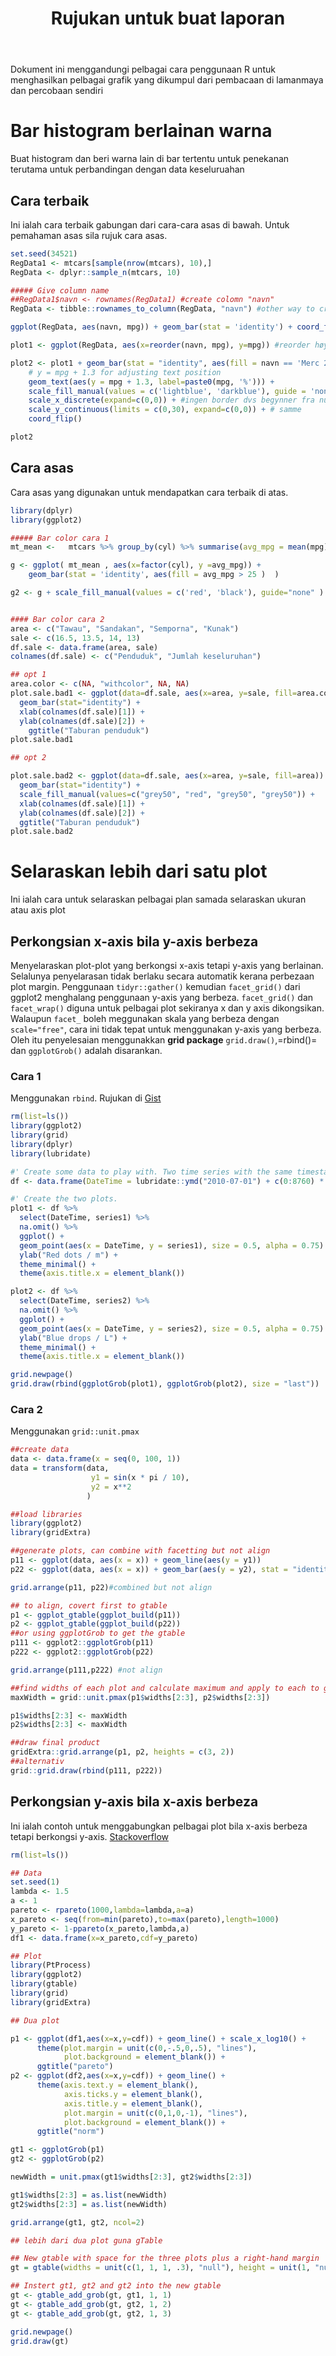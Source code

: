 #+TITLE: Rujukan untuk buat laporan

Dokument ini menggandungi pelbagai cara penggunaan R untuk menghasilkan pelbagai
grafik yang dikumpul dari pembacaan di lamanmaya dan percobaan sendiri

* Bar histogram berlainan warna

Buat histogram dan beri warna lain di bar tertentu untuk penekanan terutama untuk
perbandingan dengan data keseluruahan
** Cara terbaik
Ini ialah cara terbaik gabungan dari cara-cara asas di bawah. Untuk pemahaman asas sila rujuk cara asas.
#+BEGIN_SRC R
  set.seed(34521)
  RegData1 <- mtcars[sample(nrow(mtcars), 10),]
  RegData <- dplyr::sample_n(mtcars, 10)

  ##### Give column name
  ##RegData1$navn <- rownames(RegData1) #create colomn "navn"
  RegData <- tibble::rownames_to_column(RegData, "navn") #other way to create rownames ie. better way!

  ggplot(RegData, aes(navn, mpg)) + geom_bar(stat = 'identity') + coord_flip()

  plot1 <- ggplot(RegData, aes(x=reorder(navn, mpg), y=mpg)) #reorder høyst er på toppen

  plot2 <- plot1 + geom_bar(stat = "identity", aes(fill = navn == 'Merc 280')) +
      # y = mpg + 1.3 for adjusting text position
      geom_text(aes(y = mpg + 1.3, label=paste0(mpg, '%'))) +
      scale_fill_manual(values = c('lightblue', 'darkblue'), guide = 'none') +
      scale_x_discrete(expand=c(0,0)) + #ingen border dvs begynner fra null
      scale_y_continuous(limits = c(0,30), expand=c(0,0)) + # samme
      coord_flip()

  plot2
#+END_SRC
** Cara asas
Cara asas yang digunakan untuk mendapatkan cara terbaik di atas.

#+BEGIN_SRC R
  library(dplyr)
  library(ggplot2)

  ##### Bar color cara 1
  mt_mean <-   mtcars %>% group_by(cyl) %>% summarise(avg_mpg = mean(mpg) )

  g <- ggplot( mt_mean , aes(x=factor(cyl), y =avg_mpg)) +
      geom_bar(stat = 'identity', aes(fill = avg_mpg > 25 )  )

  g2 <- g + scale_fill_manual(values = c('red', 'black'), guide="none" )


  #### Bar color cara 2
  area <- c("Tawau", "Sandakan", "Semporna", "Kunak")
  sale <- c(16.5, 13.5, 14, 13)
  df.sale <- data.frame(area, sale)
  colnames(df.sale) <- c("Penduduk", "Jumlah keseluruhan")

  ## opt 1
  area.color <- c(NA, "withcolor", NA, NA)
  plot.sale.bad1 <- ggplot(data=df.sale, aes(x=area, y=sale, fill=area.color)) +
    geom_bar(stat="identity") +
    xlab(colnames(df.sale)[1]) +
    ylab(colnames(df.sale)[2]) +
      ggtitle("Taburan penduduk")
  plot.sale.bad1

  ## opt 2

  plot.sale.bad2 <- ggplot(data=df.sale, aes(x=area, y=sale, fill=area)) +
    geom_bar(stat="identity") +
    scale_fill_manual(values=c("grey50", "red", "grey50", "grey50")) +
    xlab(colnames(df.sale)[1]) +
    ylab(colnames(df.sale)[2]) +
    ggtitle("Taburan penduduk")
  plot.sale.bad2

#+END_SRC
* Selaraskan lebih dari satu plot
Ini ialah cara untuk selaraskan pelbagai plan samada selaraskan ukuran atau axis plot
** Perkongsian x-axis bila y-axis berbeza
Menyelaraskan plot-plot yang berkongsi x-axis tetapi y-axis yang berlainan. Selalunya
penyelarasan tidak berlaku secara automatik kerana perbezaan plot margin. Penggunaan
=tidyr::gather()= kemudian =facet_grid()= dari ggplot2 menghalang penggunaan y-axis
yang berbeza. =facet_grid()= dan =facet_wrap()= diguna untuk pelbagai plot sekiranya
x dan y axis dikongsikan. Walaupun =facet_= boleh meggunakan skala yang berbeza
dengan ~scale="free"~, cara ini tidak tepat untuk menggunakan y-axis yang
berbeza. Oleh itu penyelesaian menggunakkan *grid package* =grid.draw()=,=rbind()=
dan =ggplotGrob()= adalah disarankan.
*** Cara 1
Menggunakan =rbind=. Rujukan di [[https://gist.github.com/tomhopper/faa24797bb44addeba79][Gist]]
#+BEGIN_SRC R
  rm(list=ls())
  library(ggplot2)
  library(grid)
  library(dplyr)
  library(lubridate)

  #' Create some data to play with. Two time series with the same timestamp.
  df <- data.frame(DateTime = lubridate::ymd("2010-07-01") + c(0:8760) * hours(2), series1 = rnorm(8761), series2 = rnorm(8761, 100))

  #' Create the two plots.
  plot1 <- df %>%
    select(DateTime, series1) %>%
    na.omit() %>%
    ggplot() +
    geom_point(aes(x = DateTime, y = series1), size = 0.5, alpha = 0.75) +
    ylab("Red dots / m") +
    theme_minimal() +
    theme(axis.title.x = element_blank())

  plot2 <- df %>%
    select(DateTime, series2) %>%
    na.omit() %>%
    ggplot() +
    geom_point(aes(x = DateTime, y = series2), size = 0.5, alpha = 0.75) +
    ylab("Blue drops / L") +
    theme_minimal() +
    theme(axis.title.x = element_blank())

  grid.newpage()
  grid.draw(rbind(ggplotGrob(plot1), ggplotGrob(plot2), size = "last"))

#+END_SRC
*** Cara 2
Menggunakan =grid::unit.pmax=

#+BEGIN_SRC R
  ##create data
  data <- data.frame(x = seq(0, 100, 1))
  data = transform(data,
                    y1 = sin(x * pi / 10),
                    y2 = x**2
                   )

  ##load libraries
  library(ggplot2)
  library(gridExtra)

  ##generate plots, can combine with facetting but not align
  p11 <- ggplot(data, aes(x = x)) + geom_line(aes(y = y1))
  p22 <- ggplot(data, aes(x = x)) + geom_bar(aes(y = y2), stat = "identity")

  grid.arrange(p11, p22)#combined but not align

  ## to align, covert first to gtable
  p1 <- ggplot_gtable(ggplot_build(p11))
  p2 <- ggplot_gtable(ggplot_build(p22))
  ##or using ggplotGrob to get the gtable
  p111 <- ggplot2::ggplotGrob(p11)
  p222 <- ggplot2::ggplotGrob(p22)

  grid.arrange(p111,p222) #not align

  ##find widths of each plot and calculate maximum and apply to each to get uniform layout to each
  maxWidth = grid::unit.pmax(p1$widths[2:3], p2$widths[2:3])

  p1$widths[2:3] <- maxWidth
  p2$widths[2:3] <- maxWidth

  ##draw final product
  gridExtra::grid.arrange(p1, p2, heights = c(3, 2))
  ##alternativ
  grid::grid.draw(rbind(p111, p222))
#+END_SRC
** Perkongsian y-axis bila x-axis berbeza
Ini ialah contoh untuk menggabungkan pelbagai plot bila x-axis berbeza tetapi berkongsi y-axis. [[http://stackoverflow.com/questions/14743060/r-ggplot-graphs-sharing-the-same-y-axis-but-with-different-x-axis-scales][Stackoverflow]]

#+BEGIN_SRC R
  rm(list=ls())

  ## Data
  set.seed(1)
  lambda <- 1.5
  a <- 1
  pareto <- rpareto(1000,lambda=lambda,a=a)
  x_pareto <- seq(from=min(pareto),to=max(pareto),length=1000)
  y_pareto <- 1-ppareto(x_pareto,lambda,a)
  df1 <- data.frame(x=x_pareto,cdf=y_pareto)

  ## Plot
  library(PtProcess)
  library(ggplot2)
  library(gtable)
  library(grid)
  library(gridExtra)

  ## Dua plot

  p1 <- ggplot(df1,aes(x=x,y=cdf)) + geom_line() + scale_x_log10() +
        theme(plot.margin = unit(c(0,-.5,0,.5), "lines"),
              plot.background = element_blank()) +
        ggtitle("pareto")
  p2 <- ggplot(df2,aes(x=x,y=cdf)) + geom_line() +
        theme(axis.text.y = element_blank(),
              axis.ticks.y = element_blank(),
              axis.title.y = element_blank(),
              plot.margin = unit(c(0,1,0,-1), "lines"),
              plot.background = element_blank()) +
        ggtitle("norm")

  gt1 <- ggplotGrob(p1)
  gt2 <- ggplotGrob(p2)

  newWidth = unit.pmax(gt1$widths[2:3], gt2$widths[2:3])

  gt1$widths[2:3] = as.list(newWidth)
  gt2$widths[2:3] = as.list(newWidth)

  grid.arrange(gt1, gt2, ncol=2)

  ## lebih dari dua plot guna gTable

  ## New gtable with space for the three plots plus a right-hand margin
  gt = gtable(widths = unit(c(1, 1, 1, .3), "null"), height = unit(1, "null"))

  ## Instert gt1, gt2 and gt2 into the new gtable
  gt <- gtable_add_grob(gt, gt1, 1, 1)
  gt <- gtable_add_grob(gt, gt2, 1, 2)
  gt <- gtable_add_grob(gt, gt2, 1, 3)

  grid.newpage()
  grid.draw(gt)
#+END_SRC
